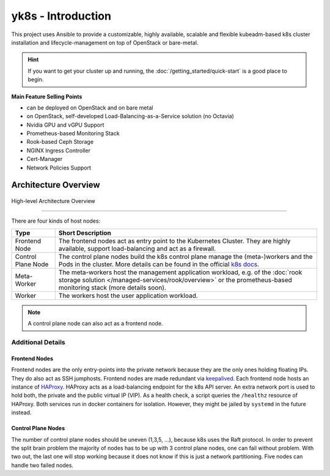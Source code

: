 yk8s - Introduction
===================

This project uses Ansible to provide a customizable, highly available,
scalable and flexible kubeadm-based k8s cluster installation and
lifecycle-management on top of OpenStack or bare-metal.

.. hint::
   
   If you want to get your cluster up and running, the 
   :doc:`/getting_started/quick-start` is a good place to begin.

**Main Feature Selling Points**

* can be deployed on OpenStack and on bare metal
* on OpenStack, self-developed Load-Balancing-as-a-Service solution (no Octavia)
* Nvidia GPU and vGPU Support
* Prometheus-based Monitoring Stack
* Rook-based Ceph Storage
* NGINX Ingress Controller
* Cert-Manager
* Network Policies Support

Architecture Overview
---------------------

.. figure:: /img/high-level-architecture.svg
   :scale: 100%
   :alt: High-level Architecture Overview
   :align: center

   High-level Architecture Overview

--------

There are four kinds of host nodes:

.. table::
   
   ====================    ==============================
   Type                    Short Description                                                                                                                                                                                                                                   
   ====================    ==============================
   Frontend Node           The frontend nodes act as entry point to the Kubernetes Cluster.
                           They are highly available, support load-balancing and act as a firewall.                                                                                                           
   Control Plane Node      The control plane nodes build the k8s control
                           plane manage the (meta-)workers and the Pods in the cluster.
                           More details can be found in the official 
                           `k8s docs <https://kubernetes.io/docs/concepts/overview/components/#control-plane-components>`__. 
   Meta-Worker             The meta-workers host the management application workload,
                           e.g.  of the :doc:`rook storage solution </managed-services/rook/overview>`
                           or the prometheus-based monitoring stack (more details soon).                                                  
   Worker                  The workers host the user application workload.                                                                                                                                                                                                     
   ====================    ==============================

   
.. note::

   A control plane node can also act as a frontend node.

Additional Details
~~~~~~~~~~~~~~~~~~

Frontend Nodes
^^^^^^^^^^^^^^

Frontend nodes are the only entry-points into the private network because
they are the only ones holding floating IPs. They do also act as SSH
jumphosts. Frontend nodes are made redundant via
`keepalived <https://keepalived.readthedocs.io/en/latest/index.html>`__.
Each frontend node hosts an instance of
`HAProxy <https://www.haproxy.com/>`__.
HAProxy acts as a load-balancing endpoint for the k8s API server.
An extra network port is used to hold both, the private and the public
virtual IP (VIP). As a health check, a script queries the ``/healthz``
resource of HAProxy.
Both services run in docker containers for isolation.
However, they might be jailed by ``systemd`` in the future instead.

Control Plane Nodes
^^^^^^^^^^^^^^^^^^^

The number of control plane nodes should be uneven (1,3,5, ...), because
k8s uses the Raft protocol.
In order to prevent the split brain problem the majority of nodes has to
be up with 3 control plane nodes, one can fail without problem.
With two out, the last one will stop working because it does not know if
this is just a network partitioning.
Five nodes can handle two failed nodes.


